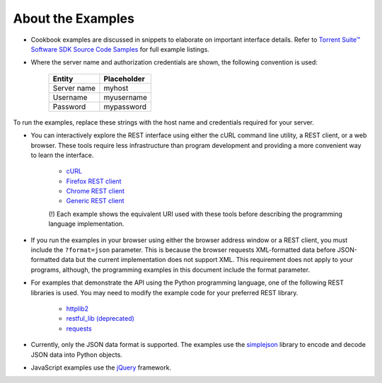 About the Examples
==================

* Cookbook examples are discussed in snippets to elaborate on important interface details. Refer to `Torrent Suite™ Software SDK Source Code Samples <../manual_code_examples_index.html>`_ for full example listings.

* Where the server name and authorization credentials are shown, the following convention is used:

	+-------------+-------------+
	| Entity      || Placeholder|
	+=============+=============+
	| Server name || myhost     |
	+-------------+-------------+
	| Username    || myusername |
	+-------------+-------------+
	| Password    || mypassword |
	+-------------+-------------+

To run the examples, replace these strings with the host name and credentials required for your server.

* You can interactively explore the REST interface using either the cURL command line utility, a REST client, or a web browser. These tools require less infrastructure than program development and providing a more convenient way to learn the interface.

	* `cURL <http://curl.haxx.se/docs/>`_
	* `Firefox REST client <https://addons.mozilla.org/en-us/firefox/addon/restclient/>`_
	* `Chrome REST client <https://chrome.google.com/webstore/detail/fhjcajmcbmldlhcimfajhfbgofnpcjmb>`_
	* `Generic REST client <http://restclient.org/>`_

	(!) Each example shows the equivalent URI used with these tools before describing the programming language implementation.

* If you run the examples in your browser using either the browser address window or a REST client, you must include the ``?format=json`` parameter. This is because the browser requests XML-formatted data before JSON-formatted data but the current implementation does not support XML. This requirement does not apply to your programs, although, the programming examples in this document include the format parameter.

* For examples that demonstrate the API using the Python programming language, one of the following REST libraries is used. You may need to modify the example code for your preferred REST library.

	* `httplib2 <http://code.google.com/p/httplib2/>`_
	* `restful_lib (deprecated) <http://code.google.com/p/python-rest-client/source/browse/trunk/restful_lib.py?r=10>`_
	* `requests <http://readthedocs.org/docs/requests/latest/api.html#module-requests>`_

* Currently, only the JSON data format is supported. The examples use the `simplejson <http://pypi.python.org/pypi/simplejson/>`_ library to encode and decode JSON data into Python objects.

* JavaScript examples use the `jQuery <http://docs.jquery.com/Main_Page>`_ framework.
